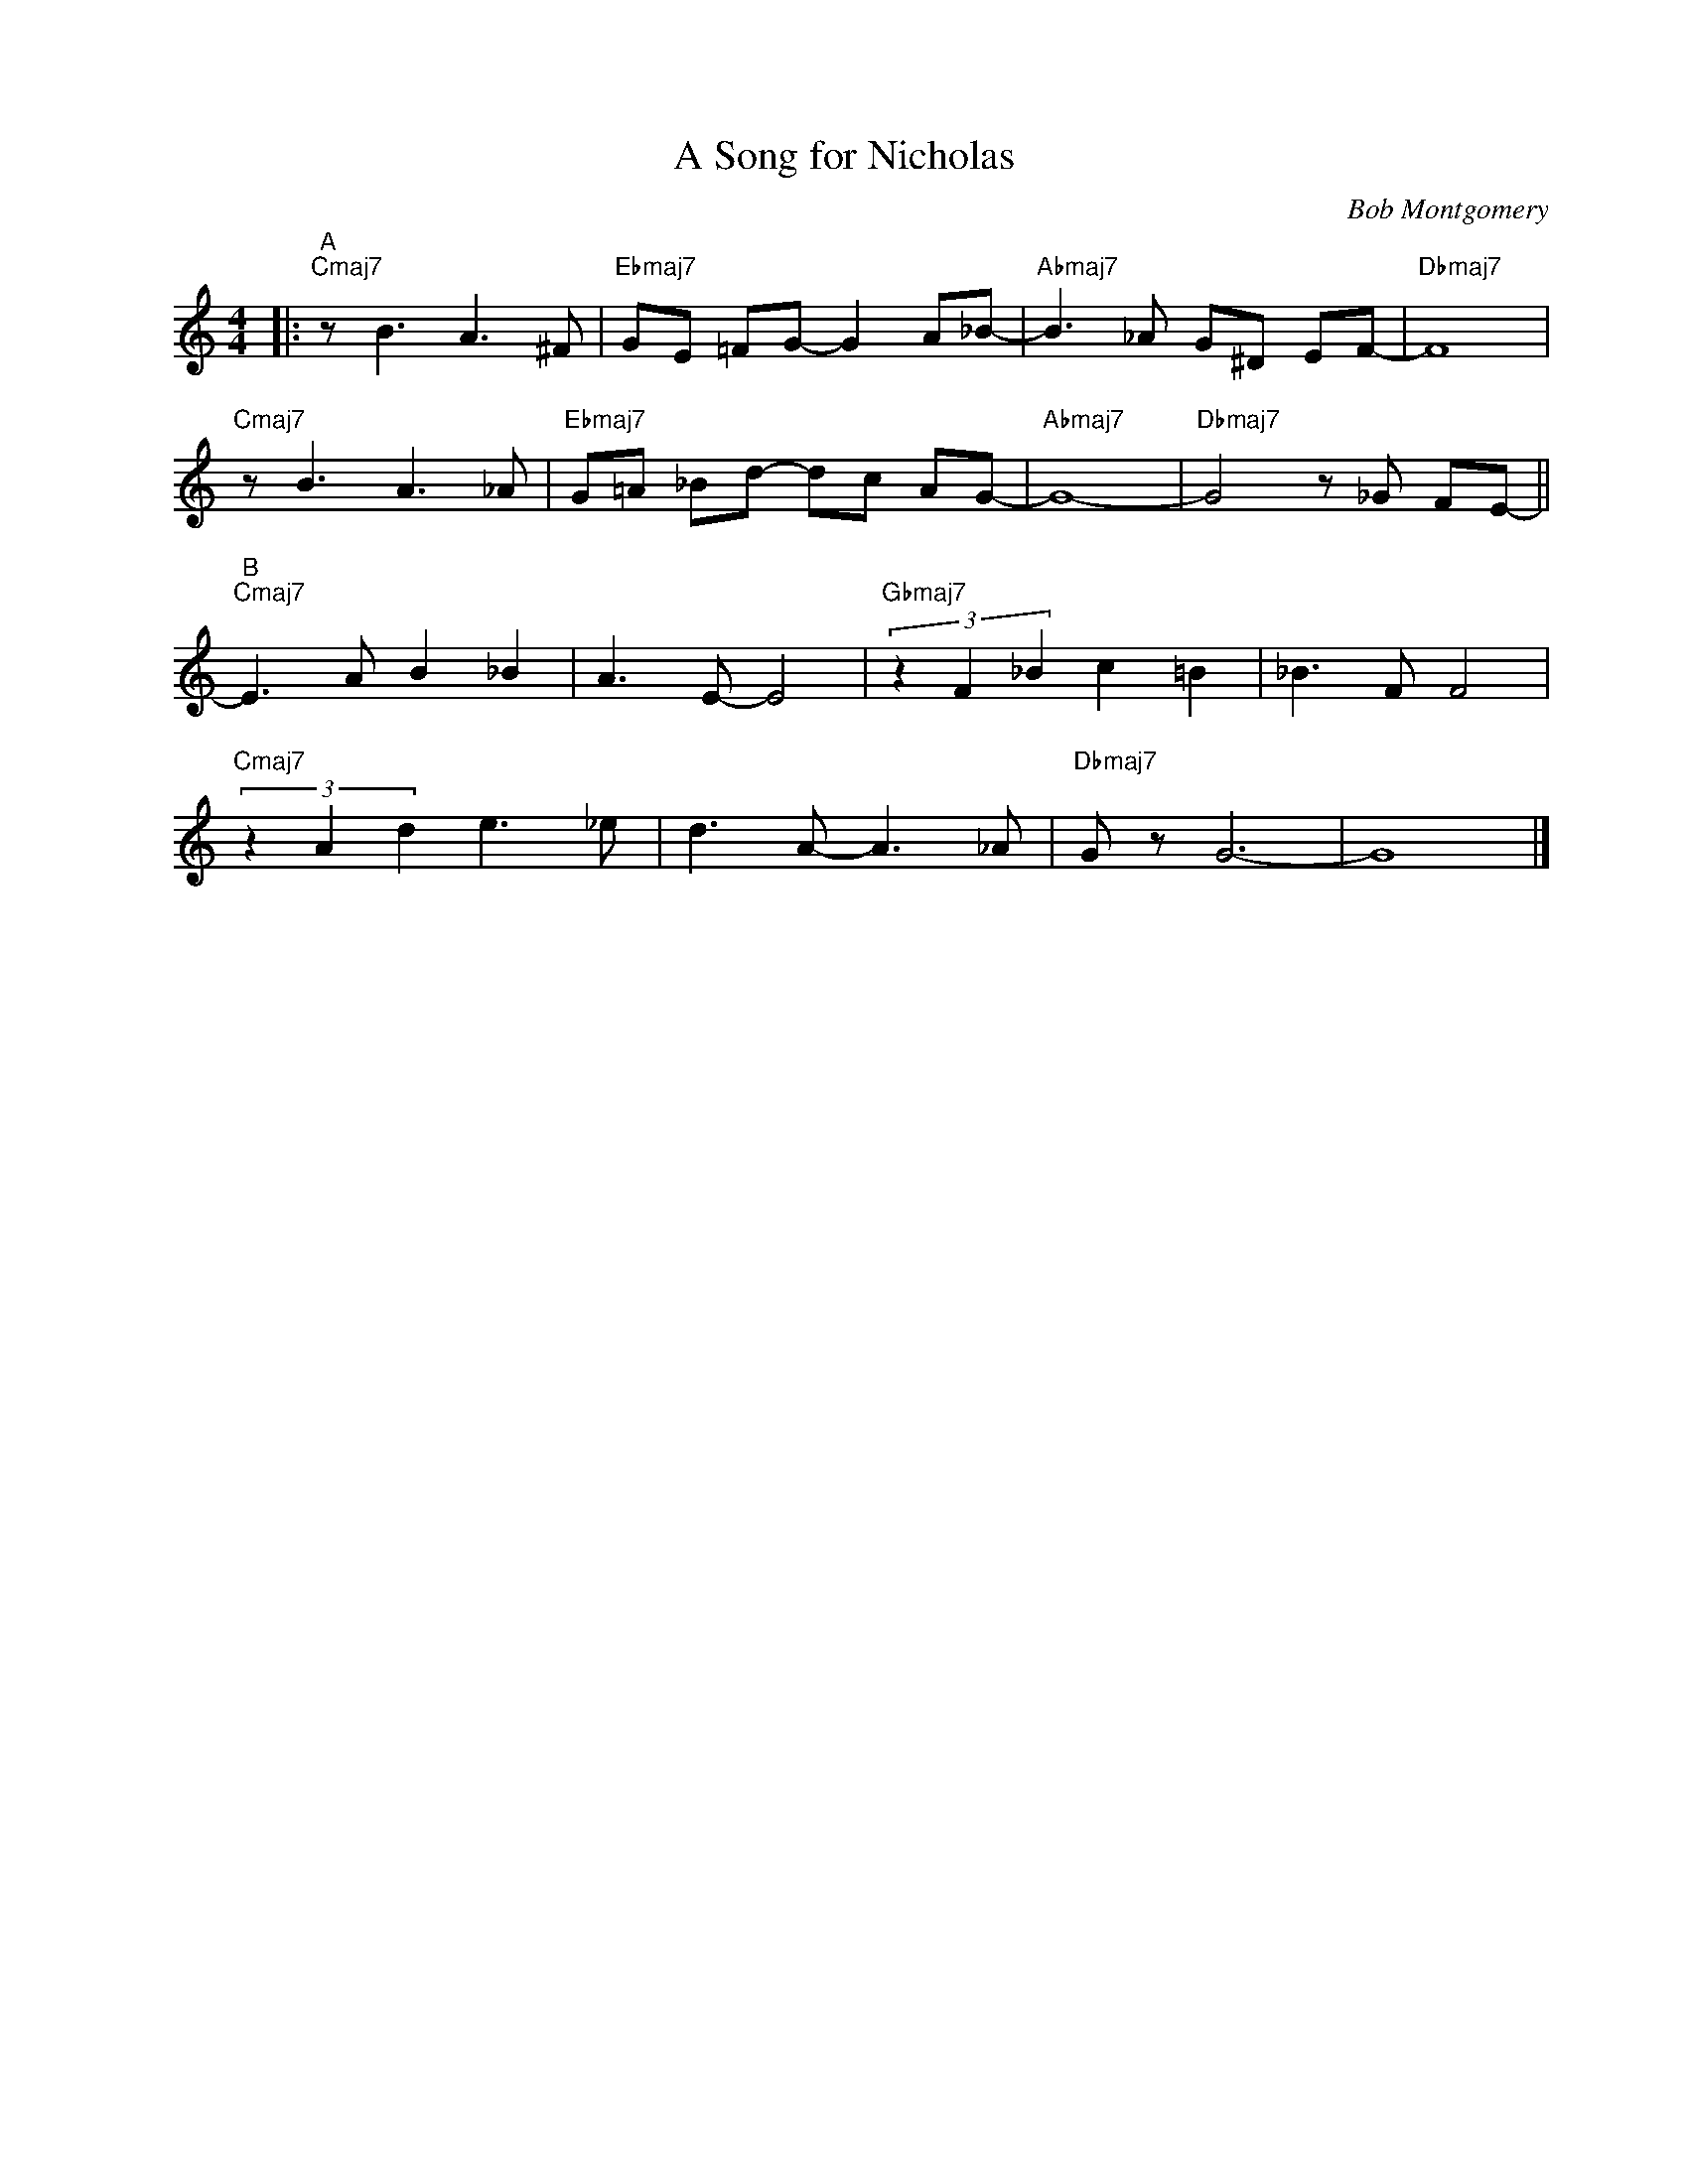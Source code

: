 X:1
T:A Song for Nicholas
C:Bob Montgomery
Z:Copyrights Â© www.realbook.site
L:1/8
M:4/4
I:linebreak $
K:C
V:1 treble nm=" " snm=" "
V:1
|:"^A""Cmaj7" z B3 A3 ^F |"Ebmaj7" GE =FG- G2 A_B- |"Abmaj7" B3 _A G^D EF- |"Dbmaj7" F8 |$ %4
"Cmaj7" z B3 A3 _A |"Ebmaj7" G=A _Bd- dc AG- |"Abmaj7" G8- |"Dbmaj7" G4 z _G FE- ||$ %8
"^B""Cmaj7" E3 A B2 _B2 | A3 E- E4 |"Gbmaj7" (3z2 F2 _B2 c2 =B2 | _B3 F F4 |$ %12
"Cmaj7" (3z2 A2 d2 e3 _e | d3 A- A3 _A |"Dbmaj7" G z G6- | G8 |] %16

